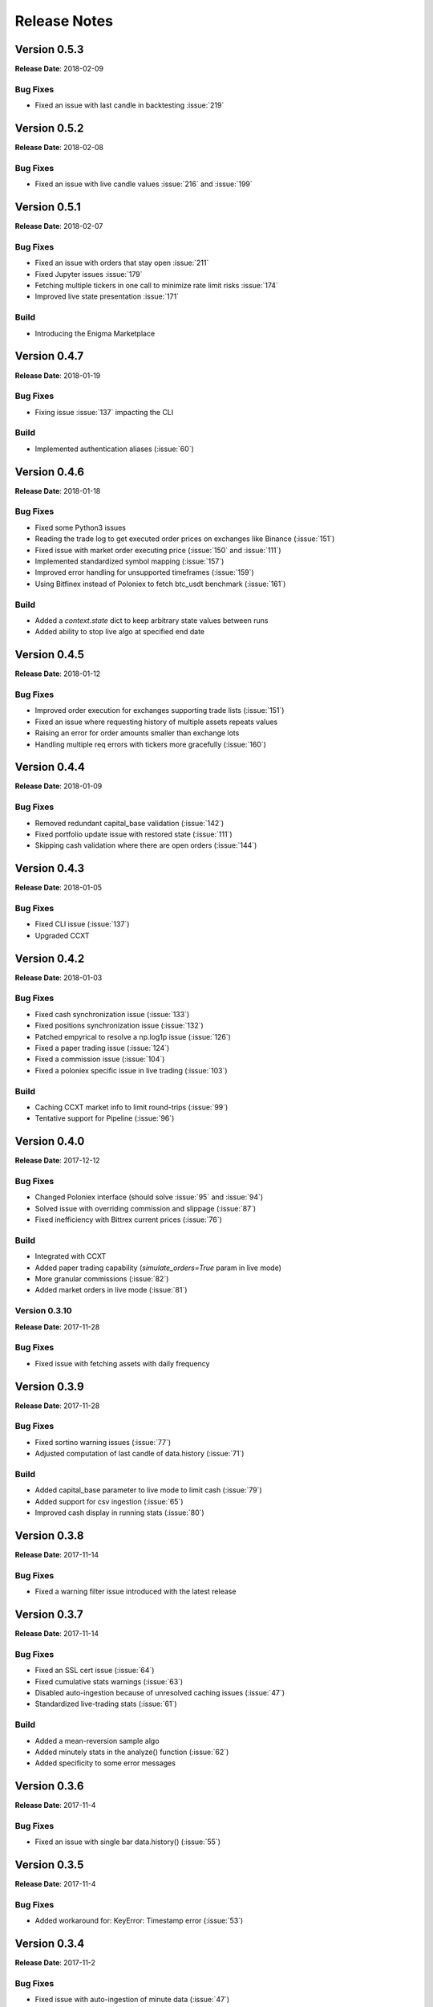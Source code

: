 =============
Release Notes
=============

Version 0.5.3
^^^^^^^^^^^^^
**Release Date**: 2018-02-09

Bug Fixes
~~~~~~~~~
- Fixed an issue with last candle in backtesting :issue:`219`

Version 0.5.2
^^^^^^^^^^^^^
**Release Date**: 2018-02-08

Bug Fixes
~~~~~~~~~
- Fixed an issue with live candle values :issue:`216` and :issue:`199`

Version 0.5.1
^^^^^^^^^^^^^
**Release Date**: 2018-02-07

Bug Fixes
~~~~~~~~~
- Fixed an issue with orders that stay open :issue:`211`
- Fixed Jupyter issues :issue:`179`
- Fetching multiple tickers in one call to minimize rate limit risks :issue:`174`
- Improved live state presentation :issue:`171`


Build
~~~~~
- Introducing the Enigma Marketplace

Version 0.4.7
^^^^^^^^^^^^^
**Release Date**: 2018-01-19

Bug Fixes
~~~~~~~~~
- Fixing issue :issue:`137` impacting the CLI

Build
~~~~~
- Implemented authentication aliases (:issue:`60`)

Version 0.4.6
^^^^^^^^^^^^^
**Release Date**: 2018-01-18

Bug Fixes
~~~~~~~~~
- Fixed some Python3 issues
- Reading the trade log to get executed order prices on exchanges like Binance (:issue:`151`)
- Fixed issue with market order executing price (:issue:`150` and :issue:`111`)
- Implemented standardized symbol mapping (:issue:`157`)
- Improved error handling for unsupported timeframes (:issue:`159`)
- Using Bitfinex instead of Poloniex to fetch btc_usdt benchmark (:issue:`161`)


Build
~~~~~
- Added a `context.state` dict to keep arbitrary state values between runs
- Added ability to stop live algo at specified end date

Version 0.4.5
^^^^^^^^^^^^^
**Release Date**: 2018-01-12

Bug Fixes
~~~~~~~~~
- Improved order execution for exchanges supporting trade lists (:issue:`151`)
- Fixed an issue where requesting history of multiple assets repeats values
- Raising an error for order amounts smaller than exchange lots
- Handling multiple req errors with tickers more gracefully (:issue:`160`)

Version 0.4.4
^^^^^^^^^^^^^
**Release Date**: 2018-01-09

Bug Fixes
~~~~~~~~~
- Removed redundant capital_base validation (:issue:`142`)
- Fixed portfolio update issue with restored state (:issue:`111`)
- Skipping cash validation where there are open orders (:issue:`144`)

Version 0.4.3
^^^^^^^^^^^^^
**Release Date**: 2018-01-05

Bug Fixes
~~~~~~~~~
- Fixed CLI issue (:issue:`137`)
- Upgraded CCXT

Version 0.4.2
^^^^^^^^^^^^^
**Release Date**: 2018-01-03

Bug Fixes
~~~~~~~~~
- Fixed cash synchronization issue (:issue:`133`)
- Fixed positions synchronization issue (:issue:`132`)
- Patched empyrical to resolve a np.log1p issue (:issue:`126`)
- Fixed a paper trading issue (:issue:`124`)
- Fixed a commission issue (:issue:`104`)
- Fixed a poloniex specific issue in live trading (:issue:`103`)

Build
~~~~~
- Caching CCXT market info to limit round-trips (:issue:`99`)
- Tentative support for Pipeline (:issue:`96`)

Version 0.4.0
^^^^^^^^^^^^^
**Release Date**: 2017-12-12

Bug Fixes
~~~~~~~~~

- Changed Poloniex interface (should solve :issue:`95` and :issue:`94`)
- Solved issue with overriding commission and slippage (:issue:`87`)
- Fixed inefficiency with Bittrex current prices (:issue:`76`)

Build
~~~~~
- Integrated with CCXT
- Added paper trading capability (`simulate_orders=True` param in live mode)
- More granular commissions (:issue:`82`)
- Added market orders in live mode (:issue:`81`)

Version 0.3.10
~~~~~~~~~~~~~~
**Release Date**: 2017-11-28

Bug Fixes
~~~~~~~~~

- Fixed issue with fetching assets with daily frequency

Version 0.3.9
^^^^^^^^^^^^^
**Release Date**: 2017-11-28

Bug Fixes
~~~~~~~~~

- Fixed sortino warning issues (:issue:`77`)
- Adjusted computation of last candle of data.history (:issue:`71`)

Build
~~~~~
- Added capital_base parameter to live mode to limit cash (:issue:`79`)
- Added support for csv ingestion (:issue:`65`)
- Improved cash display in running stats (:issue:`80`)


Version 0.3.8
^^^^^^^^^^^^^
**Release Date**: 2017-11-14

Bug Fixes
~~~~~~~~~

- Fixed a warning filter issue introduced with the latest release

Version 0.3.7
^^^^^^^^^^^^^
**Release Date**: 2017-11-14

Bug Fixes
~~~~~~~~~

- Fixed an SSL cert issue (:issue:`64`)
- Fixed cumulative stats warnings (:issue:`63`)
- Disabled auto-ingestion because of unresolved caching issues (:issue:`47`)
- Standardized live-trading stats (:issue:`61`)

Build
~~~~~

- Added a mean-reversion sample algo
- Added minutely stats in the analyze() function (:issue:`62`)
- Added specificity to some error messages

Version 0.3.6
^^^^^^^^^^^^^
**Release Date**: 2017-11-4

Bug Fixes
~~~~~~~~~

- Fixed an issue with single bar data.history() (:issue:`55`)

Version 0.3.5
^^^^^^^^^^^^^
**Release Date**: 2017-11-4

Bug Fixes
~~~~~~~~~

- Added workaround for: KeyError: Timestamp error (:issue:`53`)

Version 0.3.4
^^^^^^^^^^^^^
**Release Date**: 2017-11-2

Bug Fixes
~~~~~~~~~

- Fixed issue with auto-ingestion of minute data (:issue:`47`)
- Fixed issue with sell orders in backtesting
- Fixed data frequency issues with data.history() in backtesting
- Fixed an issue with can_trade()
- Reduced the commission and slippage values to account for lower volume
  transactions

Build
~~~~~

- Added more unit tests

Documentation
~~~~~~~~~~~~~

- Improved installation notes for Windows C++ compiler and Conda
- Addition of
  `Jupyter Notebook guide <https://enigmampc.github.io/catalyst/jupyter.html>`_
- Addition of
  `Live Trading page <https://enigmampc.github.io/catalyst/live-trading.html>`_
- Addition of
  `Videos page <https://enigmampc.github.io/catalyst/videos.html>`_
- Addition of
  `Resources page <https://enigmampc.github.io/catalyst/resources.html>`_
- Addition of `Development Guidelines
  <https://enigmampc.github.io/catalyst/development-guidelines.html>`_
- Addition of
  `Release Notes <https://enigmampc.github.io/catalyst/releases.html>`_
- Updated code docstrings


Version 0.3.3
^^^^^^^^^^^^^
**Release Date**: 2017-10-26

Bug Fixes
~~~~~~~~~

- Fix missing -x in ingest-exchange
- Fix issue with daily chunks end date (data bundles)
- Fix issue in the prepare_chunk logic (data bundles)

Build
~~~~~

- Added data validation unit tests


Version 0.3.2
^^^^^^^^^^^^^
**Release Date**: 2017-10-25

Bug Fixes
~~~~~~~~~

- Fix to work with empty data bundles
- Fix Windows path of ``$HOME/.catalyst`` folder
- Fix ``etc/python2.7-environment.yml`` for Windows Conda install
- Fix hash method to create sid numbers compatible across platforms
- Fix an issue with asset date in chunks

Build
~~~~~

- Python3 adjustments
- Added method to clean bundle folders, and remove symbols.json
- Implemented and improved unit tests


Version 0.3.1
^^^^^^^^^^^^^
**Release Date**: 2017-10-22

Bug Fixes
~~~~~~~~~

- Fixed OS-dependent path issue in data bundle
- Changed handling of empty ``auth.json``, instead of throwing an error for
  missing file
- Updated ``etc/python2.7-environment.yml`` to work with Catalyst version 0.3
- Updated ``catalyst/examples/buy_and_hodl.py``  and
  ``catalyst/examples/buy_low_sell_high.py`` to work with Catalyst version 0.3


Version 0.3
^^^^^^^^^^^
**Release Date**: 2017-10-20

- Standardized live and backtesting syntax
- Added a repository for historical data
- Added supported for multiple exchanges per algorithm
- Added a standardized dictionary of symbols for each exchange
- Added auto-ingestion of bundle data while backtesting
- Bug fixes


Version 0.2.dev5
^^^^^^^^^^^^^^^^
**Release Date**: 2017-10-03

- Fixes bug in data.history function that was formatting 'volume' data as
  integers, now they are returned as floats with up to 9 decimals of precision.
  Data bundles redone.

Version 0.2.dev4
^^^^^^^^^^^^^^^^

**Release Date**: 2017-09-20

- Fixes bug in the pricing resolution of 1-minute data, now set to 8 decimal
  places. Pricing resolution of daily data remains set to 9 decimal places.
- The current data bundle takes 340MB compressed for download, and 460MB
  uncompressed on disk for Catalyst to use.

Version 0.2.dev3
^^^^^^^^^^^^^^^^

**Release Date**: 2017-09-20

- 1-minute resolution OHLCV data bundle for backtesting from Poloniex exchange
- Implementation of trading of fractional crypto assets (i.e. 0.01 BTC)
- Minimum trade size of a coin can be configured on a per-coin basis, defaults
  to 0.00000001 in backtesting (most exchanges set the minimum trade to larger
  amounts, which will impact live trading)
- Increased pricing resolution from 3 to 9 decimal places
- The current data bundle takes 40MB compressed for download, and 99MB
  uncompressed on disk for Catalyst to use.

Version 0.2.dev2
^^^^^^^^^^^^^^^^

**Release Date**: 2017-09-07

- Fix path issue

Version 0.2.dev1
^^^^^^^^^^^^^^^^

**Release Date**: 2017-09-03

- Implementation of live trading:

  - Comprehensive trading functionality against exchanges Bitfinex and Bittrex.
  - Support for all trading pairs available on each exchange.
  - Multiple algorithms can trade simultaneously against a single exchange
    using the same account.
  - Each algorithm has a persisted state (i.e. algorithm can be stopped and
    restarted preserving the state without data loss) that tracks all open
    orders, executed transactions and portfolio positions.

- Minute by minute portfolio performance metrics.

  - Daily summary performance statistics compatible with pyfolio, a Python
    library for performance and risk analysis of financial portfolios

Version 0.1.dev9
^^^^^^^^^^^^^^^^

**Release Date**: 2017-08-28

- Retrieval of crypto benchmark from bundle, instead of hitting Poloniex
  exchange directly
- Change of bundle storage provider from Dropbox to AWS
- Fix issue with 1/1000 scaling issue of prices in bundle

Version 0.1.dev8
^^^^^^^^^^^^^^^^

**Release Date**: 2017-08-18

- Fixes issue in the creation of bundles (:issue:`27`)


Version 0.1.dev7
^^^^^^^^^^^^^^^^
- Fixes issues in empty benchmark (:issue:`16`)
- Fixes issue of normalizing timestamps before comparison (:issue:`24`)
- Generic data bundles
- CLI UI improvements

Version 0.1.dev6
^^^^^^^^^^^^^^^^

**Release Date**: 2017-07-13

- Initial public release
